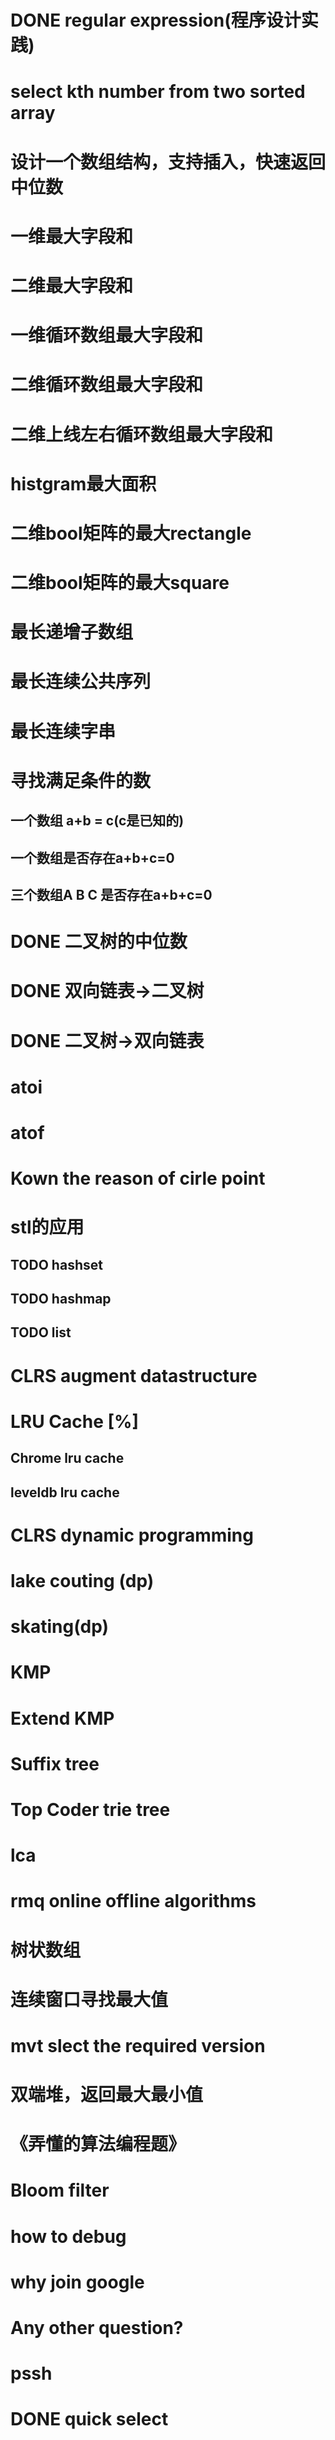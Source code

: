* DONE regular expression(程序设计实践)
* select kth number from two sorted array
* 设计一个数组结构，支持插入，快速返回中位数
* 一维最大字段和
* 二维最大字段和
* 一维循环数组最大字段和
* 二维循环数组最大字段和
* 二维上线左右循环数组最大字段和
* histgram最大面积
* 二维bool矩阵的最大rectangle
* 二维bool矩阵的最大square
* 最长递增子数组
* 最长连续公共序列
* 最长连续字串
* 寻找满足条件的数
** 一个数组 a+b = c(c是已知的)
** 一个数组是否存在a+b+c=0
** 三个数组A B C 是否存在a+b+c=0
* DONE 二叉树的中位数
* DONE 双向链表->二叉树
* DONE 二叉树->双向链表
* atoi
* atof
* Kown the reason of cirle point
* stl的应用
** TODO hashset
** TODO hashmap
** TODO list
* CLRS augment datastructure
* LRU Cache [%]
** Chrome lru cache
** leveldb lru cache
* CLRS dynamic programming
* lake couting (dp)
* skating(dp)
* KMP
* Extend KMP
* Suffix tree
* Top Coder trie tree
* lca
* rmq online offline algorithms
* 树状数组
* 连续窗口寻找最大值
* mvt slect the required version
* 双端堆，返回最大最小值
* 《弄懂的算法编程题》
* Bloom filter
* how to debug
* why join google
* Any other question?
* pssh


* DONE quick select
* DONE Binary search
** DONE lowe rbound
** DONE uppper bound
* DONE Permulation
* DONE Combine
* DONE Power
* DONE Complex list copy
* DONE reverse sigle linked list
* DONE reverse double linked list
* DONE monkey move bananas
* DONE List
** DONE mid number of list
** DONE last k number of list
* DONE 找明星
* DONE stl的应用 [100%]
** DONE vector 2-d vector
** DONE string resize
** DONE string reserve
** DONE std::reverse
* DONE fabric
* DONE 二进制中1的个数
* DONE 寻找水王
* DONE Phone number
* DONE max length of bst
* DONE throw eggs （DP）
* DONE Intersting google interview
* DONE itoa
* DONE memcpy (assert)
* DONE memmov (指针位置)
* DONE stack
** DONE Use 2 stack to implement queue
** DONE Find the minimum of the stack
* List [100%]
** DONE Find whether the list had a cirle
** DONE Find the cirle point
** DONE Whether two list has intersection
* DONE Quick Sort
* DONE Merge Sort
* DONE What's thread safe
* DONE Binary Search tree insert
* DONE Poker shuffle
* DONE 不知到行数，从中随机挑一行/n行
* DONE n个0-n^2-1的数进行排序
* DONE 24点
* DONE 逆转字符串
* DONE Valid bst(判断条件不要弄反了，自信的多检查一下，总有可能出错)
* DONE poor monkey
* DONE rotaetd array search
* DONE 走台阶
* DONE big integer add sub mul div
* DONE Joseph
** DONE array
** DONE list
** DONE formula
